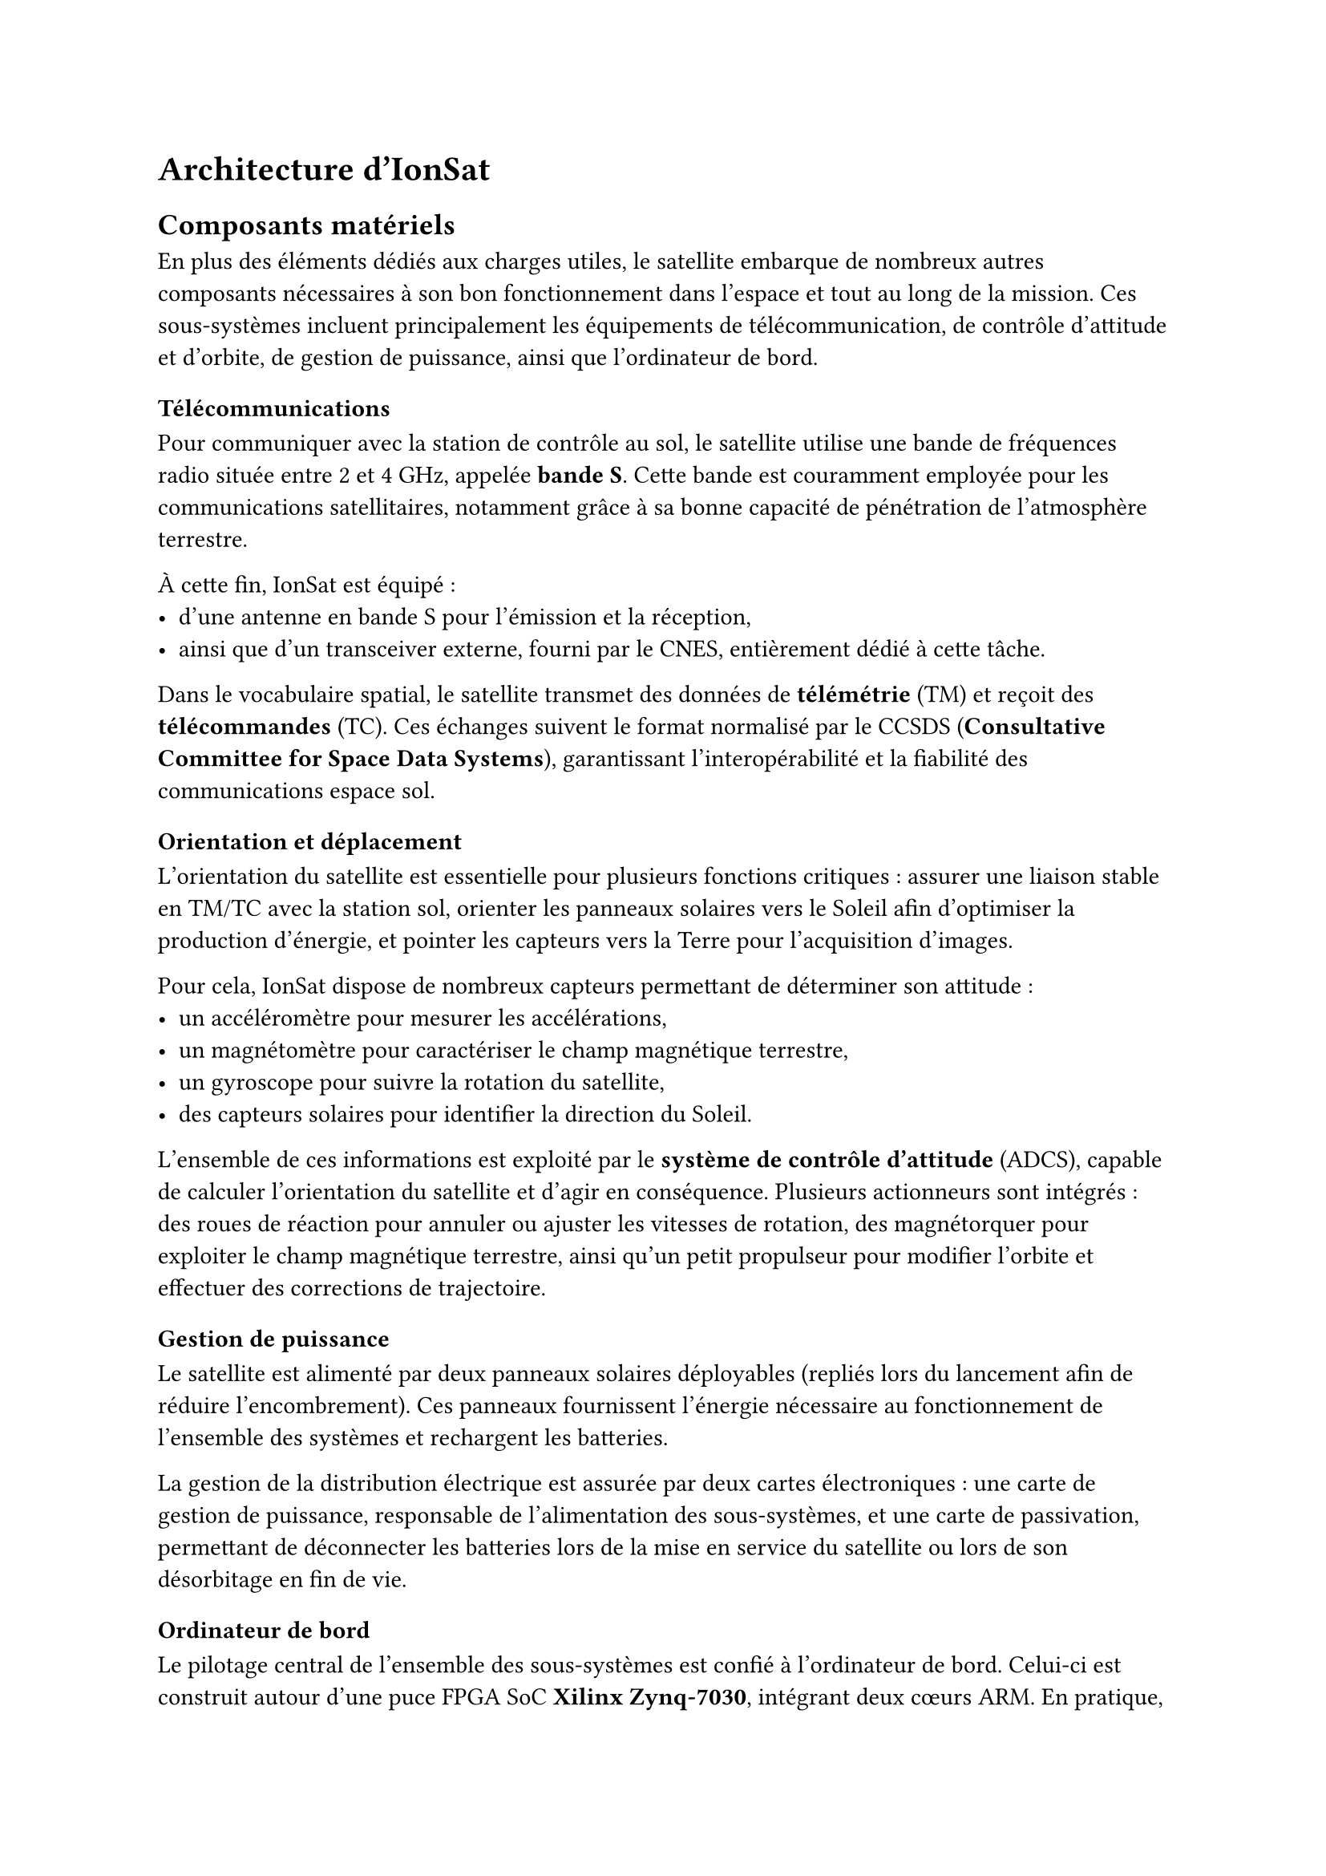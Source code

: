 = Architecture d'IonSat

== Composants matériels

En plus des éléments dédiés aux charges utiles, le satellite embarque de nombreux autres composants nécessaires à son bon fonctionnement dans l'espace et tout au long de la mission. Ces sous-systèmes incluent principalement les équipements de télécommunication, de contrôle d'attitude et d'orbite, de gestion de puissance, ainsi que l'ordinateur de bord.

=== Télécommunications

Pour communiquer avec la station de contrôle au sol, le satellite utilise une bande de fréquences radio située entre 2 et 4 GHz, appelée *bande S*. Cette bande est couramment employée pour les communications satellitaires, notamment grâce à sa bonne capacité de pénétration de l'atmosphère terrestre.  

À cette fin, IonSat est équipé :
- d'une antenne en bande S pour l'émission et la réception,
- ainsi que d'un transceiver externe, fourni par le CNES, entièrement dédié à cette tâche.  

Dans le vocabulaire spatial, le satellite transmet des données de *télémétrie* (TM) et reçoit des *télécommandes* (TC). Ces échanges suivent le format normalisé par le CCSDS (*Consultative Committee for Space Data Systems*), garantissant l'interopérabilité et la fiabilité des communications espace <-> sol.

=== Orientation et déplacement

L'orientation du satellite est essentielle pour plusieurs fonctions critiques : assurer une liaison stable en TM/TC avec la station sol, orienter les panneaux solaires vers le Soleil afin d'optimiser la production d'énergie, et pointer les capteurs vers la Terre pour l'acquisition d'images.  

Pour cela, IonSat dispose de nombreux capteurs permettant de déterminer son attitude :  
- un accéléromètre pour mesurer les accélérations,  
- un magnétomètre pour caractériser le champ magnétique terrestre,  
- un gyroscope pour suivre la rotation du satellite,  
- des capteurs solaires pour identifier la direction du Soleil.  

L'ensemble de ces informations est exploité par le *système de contrôle d'attitude* (ADCS), capable de calculer l'orientation du satellite et d'agir en conséquence. Plusieurs actionneurs sont intégrés : des roues de réaction pour annuler ou ajuster les vitesses de rotation, des magnétorquer pour exploiter le champ magnétique terrestre, ainsi qu'un petit propulseur pour modifier l'orbite et effectuer des corrections de trajectoire.

=== Gestion de puissance

Le satellite est alimenté par deux panneaux solaires déployables (repliés lors du lancement afin de réduire l'encombrement). Ces panneaux fournissent l'énergie nécessaire au fonctionnement de l'ensemble des systèmes et rechargent les batteries.  

La gestion de la distribution électrique est assurée par deux cartes électroniques : une carte de gestion de puissance, responsable de l'alimentation des sous-systèmes, et une carte de passivation, permettant de déconnecter les batteries lors de la mise en service du satellite ou lors de son désorbitage en fin de vie.  

=== Ordinateur de bord

Le pilotage central de l'ensemble des sous-systèmes est confié à l'ordinateur de bord. Celui-ci est construit autour d'une puce FPGA SoC *Xilinx Zynq-7030*, intégrant deux cœurs ARM. En pratique, l'ordinateur de bord assure plusieurs fonctions critiques. Il orchestre la communication entre les différents sous-systèmes et supervise l'ensemble des séquences de mission, c'est également lui qui gère les communications de télécommande et de télémétrie. Enfin, il surveille en permanence l'état de santé du satellite en collectant des mesures issues des capteurs et en prenant, si nécessaire, des décisions correctives automatiques.  

Grâce à cette architecture, l'ordinateur de bord constitue le centre d'IonSat, garantissant la cohérence et la fiabilité de l'ensemble des opérations, depuis le lancement jusqu'à la fin de vie du satellite. De plus, dû aux conditions difficile de l'espace, la carte est renforcée contre les radiations afin de garantir un fonctionnement fiable dans l'environnement spatial tout au long de la mission.

=== Interconnexion des composants

Tous les sous-systèmes sont reliés à l'ordinateur de bord, qui assure leur contrôle et la coordination des échanges. Le choix du protocole de communication dépend de plusieurs facteurs tels que le volume de données à transmettre, la criticité des échanges, la vitesse de transfert requise ou encore la disposition matérielle des cartes électroniques.  

Ainsi, les composants jugés critiques, comme le propulseur ou le contrôleur d'attitude, s'appuient sur le bus *CAN*, réputé pour sa robustesse et sa tolérance aux erreurs, ce qui en fait un standard particulièrement adapté aux environnements contraints. Les charges utiles, quant à elles, exploitent d'autres protocoles plus légers, tels que *I²C*, *SPI* ou *OneWire*, mieux adaptés à des échanges de moindre volume et permettant une intégration plus simple.  

== Logiciel embarqué

=== FPGA

Très répandus dans le domaine spatial, les FPGA jouent un rôle essentiel en soulageant le processeur central des tâches les plus exigeantes. Leur architecture reconfigurable permet de traiter efficacement des opérations qui seraient trop coûteuses en ressources CPU ou qui nécessitent une précision temporelle difficile à atteindre avec un processeur classique.  

Dans le cadre d'IonSat, le FPGA est utilisé pour implémenter des contrôleurs dédiés à certains protocoles de communication non pris en charge nativement par le SoC. Il intervient également dans la gestion et le transfert des données entre sous-systèmes, ainsi que dans le codage et le décodage des trames de télémétrie et de télécommande. Ces fonctions sont critiques, car elles conditionnent à la fois la fiabilité des échanges avec la station sol et la bonne coordination interne du satellite.  

Pour accomplir ces missions, le FPGA est configuré à l'aide de plusieurs blocs matériels décrits en VHDL, appelés *IPs*, qui sont intégrés dans la logique programmable. Ces IPs constituent des briques modulaires permettant d'optimiser le traitement matériel, tout en offrant une grande souplesse de reconfiguration en cas d'évolution des besoins de la mission. Cette flexibilité rend le FPGA bien plus adaptable qu'un circuit ASIC figé.

=== Logiciel de bord

Enfin, le logiciel de bord constitue l'élément central qui coordonne l'ensemble des sous-systèmes et assure le déroulement des différentes missions du satellite. Il collecte en continu les données des capteurs, organise leur traitement puis les transmet à la station de contrôle via le système de télécommunication. Au-delà de ce rôle de supervision, il prend également en charge l'exécution des procédures automatiques essentielles, telles que les corrections d'orbite pour ajuster l'altitude, les manœuvres d'orientation vers la Terre ou vers le Soleil, ainsi que la gestion des modes de consommation d'énergie en fonction du niveau de charge des batteries.  

Le logiciel embarqué est une composante à la fois cruciale et particulièrement complexe : la moindre défaillance pourrait compromettre la mission dans son ensemble. Pour limiter les risques, son architecture est conçue de manière modulaire. Chaque fonctionnalité est isolée dans une partition logicielle distincte, de sorte qu'en cas d'erreur, seule la partie concernée peut être redémarrée sans interrompre les autres services. Cette approche renforce la robustesse du système et garantit une continuité de fonctionnement, condition indispensable au succès d'une mission spatiale de longue durée.